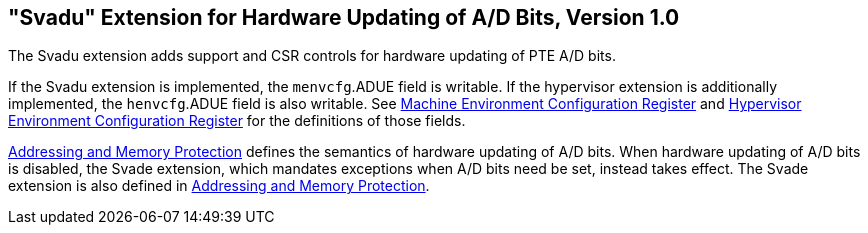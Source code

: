 [[sec:svadu]]
== "Svadu" Extension for Hardware Updating of A/D Bits, Version 1.0

The Svadu extension adds support and CSR controls for hardware updating of PTE A/D bits.

If the Svadu extension is implemented, the `menvcfg`.ADUE field is writable.
If the hypervisor extension is additionally implemented, the `henvcfg`.ADUE
field is also writable.
See xref:machine.adoc#sec:menvcfg[Machine Environment Configuration Register] and xref:hypervisor.adoc#sec:henvcfg[Hypervisor Environment Configuration Register] for the definitions of those fields.

xref:supervisor.adoc#sec:translation[Addressing and Memory Protection] defines the semantics of hardware updating of A/D bits.  When
hardware updating of A/D bits is disabled, the Svade extension, which mandates
exceptions when A/D bits need be set, instead takes effect.
The Svade extension is also defined in xref:supervisor.adoc#sec:translation[Addressing and Memory Protection].
